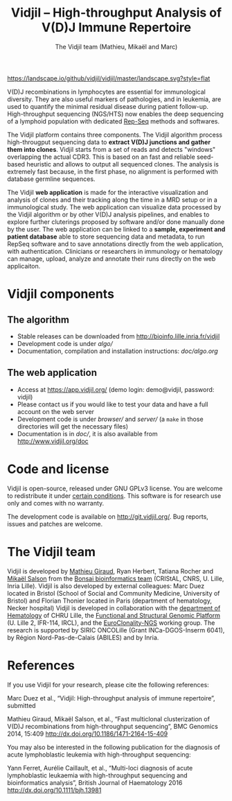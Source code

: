 #+TITLE: Vidjil -- High-throughput Analysis of V(D)J Immune Repertoire
#+AUTHOR: The Vidjil team (Mathieu, Mikaël and Marc)

[[https://travis-ci.org/vidjil/vidjil][http://img.shields.io/travis/vidjil/vidjil.svg]]
[[http://opensource.org/licenses/GPL-3.0][http://img.shields.io/badge/license-GPLv3+-green.svg]]
[[https://landscape.io/github/vidjil/vidjil][https://landscape.io/github/vidjil/vidjil/master/landscape.svg?style=flat]]
# https://coveralls.io/r/vidjil/vidjil http://img.shields.io/coveralls/vidjil/vidjil.svg

# Vidjil -- V(D)J recombinations analysis -- [[http://www.vidjil.org]]
# Copyright (C) 2011-2016 by Bonsai bioinformatics at CRIStAL (UMR CNRS 9189, Université Lille) and Inria Lille
# [[contact@vidjil.org]]

V(D)J recombinations in lymphocytes are essential for immunological
diversity. They are also useful markers of pathologies, and in
leukemia, are used to quantify the minimal residual disease during
patient follow-up.
High-throughput sequencing (NGS/HTS) now enables the deep sequencing 
of a lymphoid population with dedicated [[http://omictools.com/rep-seq-c424-p1.html][Rep-Seq]] methods and softwares.

The Vidjil platform contains three components. The Vidjil algorithm
process high-througput sequencing data to *extract V(D)J
junctions and gather them into clones*. Vidjil starts 
from a set of reads and detects "windows" overlapping the actual CDR3.
This is based on an fast and reliable seed-based heuristic and allows
to output all sequenced clones. The analysis is extremely fast
because, in the first phase, no alignment is performed with database
germline sequences. 

The Vidjil *web application* is made for the interactive visualization and
analysis of clones and their tracking along the time in a MRD setup or
in a immunological study. The web application can visualize data processed by
the Vidjil algorithm or by other V(D)J analysis pipelines, and
enables to explore further cluterings proposed
by software and/or done manually done by the user.
The web application can be linked to a *sample, experiment and patient database*
able to store sequencing data and metadata, to run RepSeq software
and to save annotations directly from the web application, with authentication.
Clinicians or researchers in immunology or hematology
can manage, upload, analyze and annotate their runs directly on the web applicaiton.

* Vidjil components

** The algorithm

- Stable releases can be downloaded from http://bioinfo.lille.inria.fr/vidjil
- Development code is under [[algo/]]
- Documentation, compilation and installation instructions: [[doc/algo.org]]

** The web application

- Access at https://app.vidjil.org/ (demo login: demo@vidjil, password: vidjil)
- Please contact us if you would like to test your data and have a full account on the web server
- Development code is under [[browser/]] and [[server/]] (a =make= in those directories
  will get the necessary files)
- Documentation is in [[doc/]], it is also available from [[http://www.vidjil.org/doc]]

* Code and license

Vidjil is open-source, released under GNU GPLv3 license. 
You are welcome to redistribute it under [[http://git.vidjil.org/blob/master/doc/LICENSE][certain conditions]]. 
This software is for research use only and comes with no warranty.

The development code is available on [[http://git.vidjil.org/]].
Bug reports, issues and patches are welcome.

* The Vidjil team

Vidjil is developed by [[http://cristal.univ-lille.fr/~giraud][Mathieu Giraud]], Ryan Herbert, Tatiana Rocher and  [[http://cristal.univ-lille.fr/~salson][Mikaël Salson]]
from the [[http://cristal.univ-lille.fr/bonsai][Bonsai bioinformatics team]] (CRIStAL, CNRS, U. Lille, Inria Lille).
Vidjil is also developed by external colleagues:
Marc Duez located in Bristol (School of Social and Community Medicine, University of Bristol)
and Florian Thonier located in Paris (department of hematology, Necker hospital)
Vidjil is developed in collaboration with 
the [[http://biologiepathologie.chru-lille.fr/organisation-fbp/91210.html][department of Hematology]] of CHRU Lille, 
the [[http://www.ircl.org/plate-forme-genomique.html][Functional and Structural Genomic Platform]] (U. Lille 2, IFR-114, IRCL), 
and the [[http://www.euroclonality.org/][EuroClonality-NGS]] working group.
The research is supported by SIRIC ONCOLille (Grant INCa-DGOS-Inserm 6041), by Région Nord-Pas-de-Calais (ABILES) and by Inria.

* References

If you use Vidjil for your research, please cite the following references:

Marc Duez et al.,
“Vidjil: High-throughput analysis of immune repertoire”,
submitted

Mathieu Giraud, Mikaël Salson, et al.,
“Fast multiclonal clusterization of V(D)J recombinations from high-throughput sequencing”,
BMC Genomics 2014, 15:409 
[[http://dx.doi.org/10.1186/1471-2164-15-409]]

You may also be interested in the following publication for the diagnosis of
acute lymphoblastic leukemia with high-throughput sequencing:

Yann Ferret, Aurélie Caillault, et al., “Multi-loci diagnosis of acute
lymphoblastic leukaemia with high-throughput sequencing and bioinformatics
analysis”, British Journal of Haematology 2016
http://dx.doi.org/10.1111/bjh.13981
